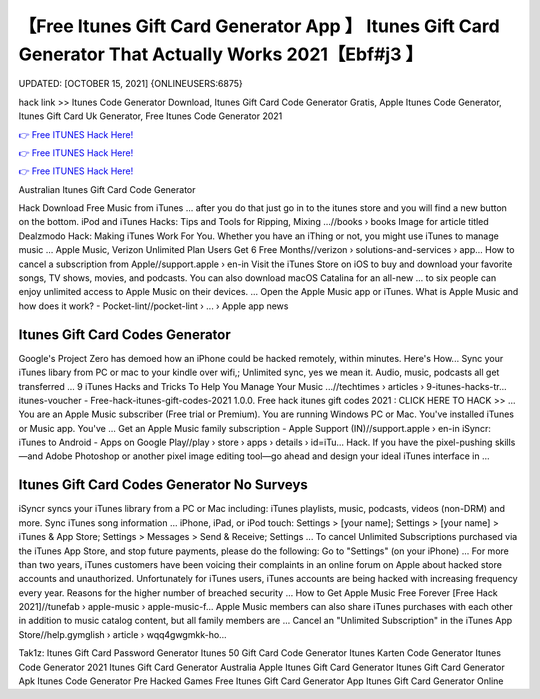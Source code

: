 【Free Itunes Gift Card Generator App 】 Itunes Gift Card Generator That Actually Works 2021【Ebf#j3 】
==============================================================================
UPDATED: [OCTOBER 15, 2021] {ONLINEUSERS:6875}

hack link >> Itunes Code Generator Download, Itunes Gift Card Code Generator Gratis, Apple Itunes Code Generator, Itunes Gift Card Uk Generator, Free Itunes Code Generator 2021

`👉 Free ITUNES Hack Here! <https://redirekt.in/itunes>`_

`👉 Free ITUNES Hack Here! <https://redirekt.in/itunes>`_

`👉 Free ITUNES Hack Here! <https://redirekt.in/itunes>`_

Australian Itunes Gift Card Code Generator


Hack Download Free Music from iTunes ... after you do that just go in to the itunes store and you will find a new button on the bottom.
iPod and iTunes Hacks: Tips and Tools for Ripping, Mixing ...//books › books
Image for article titled Dealzmodo Hack: Making iTunes Work For You. Whether you have an iThing or not, you might use iTunes to manage music ...
Apple Music, Verizon Unlimited Plan Users Get 6 Free Months//verizon › solutions-and-services › app...
How to cancel a subscription from Apple//support.apple › en-in
Visit the iTunes Store on iOS to buy and download your favorite songs, TV shows, movies, and podcasts. You can also download macOS Catalina for an all-new ...
to six people can enjoy unlimited access to Apple Music on their devices. ... Open the Apple Music app or iTunes.
What is Apple Music and how does it work? - Pocket-lint//pocket-lint › ... › Apple app news

********************************
Itunes Gift Card Codes Generator
********************************

Google's Project Zero has demoed how an iPhone could be hacked remotely, within minutes. Here's How...
Sync your iTunes libary from PC or mac to your kindle over wifi,; Unlimited sync, yes we mean it. Audio, music, podcasts all get transferred ...
9 iTunes Hacks and Tricks To Help You Manage Your Music ...//techtimes › articles › 9-itunes-hacks-tr...
itunes-voucher - Free-hack-itunes-gift-codes-2021 1.0.0. Free hack itunes gift codes 2021 : CLICK HERE TO HACK >> ...
You are an Apple Music subscriber (Free trial or Premium). You are running Windows PC or Mac. You've installed iTunes or Music app. You've ...
Get an Apple Music family subscription - Apple Support (IN)//support.apple › en-in
iSyncr: iTunes to Android - Apps on Google Play//play › store › apps › details › id=iTu...
Hack. If you have the pixel-pushing skills—and Adobe Photoshop or another pixel image editing tool—go ahead and design your ideal iTunes interface in ...

***********************************
Itunes Gift Card Codes Generator No Surveys
***********************************

iSyncr syncs your iTunes library from a PC or Mac including: iTunes playlists, music, podcasts, videos (non-DRM) and more. Sync iTunes song information ...
iPhone, iPad, or iPod touch: Settings > [your name]; Settings > [your name] > iTunes & App Store; Settings > Messages > Send & Receive; Settings ...
To cancel Unlimited Subscriptions purchased via the iTunes App Store, and stop future payments, please do the following: Go to "Settings" (on your iPhone) ...
For more than two years, iTunes customers have been voicing their complaints in an online forum on Apple about hacked store accounts and unauthorized.
Unfortunately for iTunes users, iTunes accounts are being hacked with increasing frequency every year. Reasons for the higher number of breached security ...
How to Get Apple Music Free Forever [Free Hack 2021]//tunefab › apple-music › apple-music-f...
Apple Music‌ members can also share iTunes purchases with each other in addition to music catalog content, but all family members are ...
Cancel an "Unlimited Subscription" in the iTunes App Store//help.gymglish › article › wqq4gwgmkk-ho...


Tak1z:
Itunes Gift Card Password Generator
Itunes 50 Gift Card Code Generator
Itunes Karten Code Generator
Itunes Code Generator 2021
Itunes Gift Card Generator Australia
Apple Itunes Gift Card Generator
Itunes Gift Card Generator Apk
Itunes Code Generator Pre Hacked Games
Free Itunes Gift Card Generator App
Itunes Gift Card Generator Online
